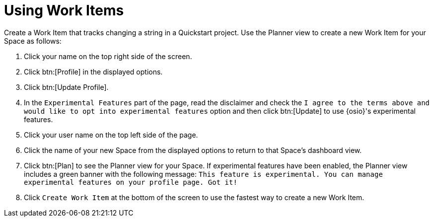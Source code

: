 [#using_wi]
= Using Work Items
Create a Work Item that tracks changing a string in a Quickstart project. Use the Planner view to create a new Work Item for your Space as follows:

. Click your name on the top right side of the screen.
. Click btn:[Profile] in the displayed options.
. Click btn:[Update Profile].
. In the `Experimental Features` part of the page, read the disclaimer and check the `I agree to the terms above and would like to opt into experimental features` option and then click btn:[Update] to use {osio}'s experimental features.
. Click your user name on the top left side of the page.
. Click the name of your new Space from the displayed options to return to that Space's dashboard view.
. Click btn:[Plan] to see the Planner view for your Space.  If experimental features have been enabled, the Planner view includes a green banner with the following message: `This feature is experimental. You can manage experimental features on your profile page. Got it!`
. Click `Create Work Item` at the bottom of the screen to use the fastest way to create a new Work Item.
